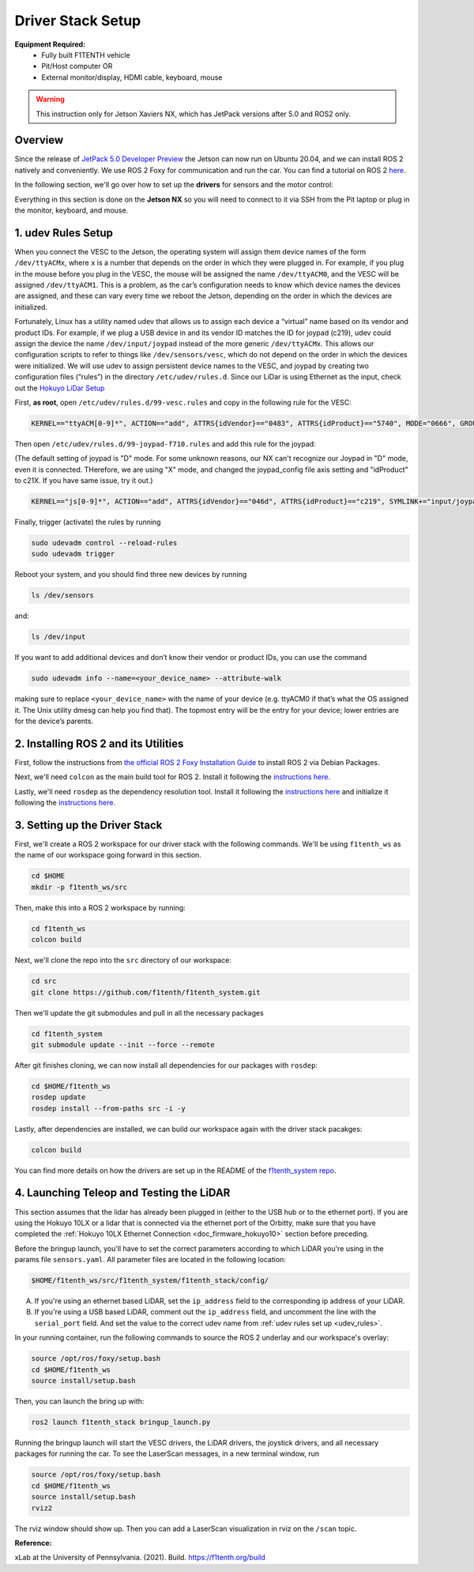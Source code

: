 Driver Stack Setup
=================================
**Equipment Required:**
	* Fully built F1TENTH  vehicle
	* Pit/Host computer OR
	* External monitor/display, HDMI cable, keyboard, mouse


.. warning:: This instruction only for Jetson Xaviers NX, which has JetPack versions after 5.0 and ROS2 only. 

Overview
----------
Since the release of `JetPack 5.0 Developer Preview <https://developer.nvidia.com/jetpack-sdk-50dp>`_ the Jetson can now run on Ubuntu 20.04, and we can install ROS 2 natively and conveniently.
We use ROS 2 Foxy for communication and run the car. You can find a tutorial on ROS 2 `here <https://docs.ros.org/en/foxy/Tutorials.html>`_.

In the following section, we'll go over how to set up the **drivers** for sensors and the motor control:


Everything in this section is done on the **Jetson NX** so you will need to connect to it via SSH from the Pit laptop or plug in the monitor, keyboard, and mouse.

.. _udev_rules:

1. udev Rules Setup
----------------------
When you connect the VESC to the Jetson, the operating system will assign them device names of the form ``/dev/ttyACMx``, where ``x`` is a number that depends on the order in which they were plugged in. For example, if you plug in the mouse before you plug in the VESC, the mouse will be assigned the name ``/dev/ttyACM0``, and the VESC will be assigned ``/dev/ttyACM1``. This is a problem, as the car’s configuration needs to know which device names the devices are assigned, and these can vary every time we reboot the Jetson, depending on the order in which the devices are initialized.

Fortunately, Linux has a utility named udev that allows us to assign each device a “virtual” name based on its vendor and product IDs. For example, if we plug a USB device in and its vendor ID matches the ID for joypad (c219), udev could assign the device the name ``/dev/input/joypad`` instead of the more generic ``/dev/ttyACMx``. This allows our configuration scripts to refer to things like ``/dev/sensors/vesc``, which do not depend on the order in which the devices were initialized. We will use udev to assign persistent device names to the VESC, and joypad by creating two configuration files (“rules”) in the directory ``/etc/udev/rules.d``. Since our LiDar is using Ethernet as the input, check out the `Hokuyo LiDar Setup <Hokuyo_Lidar/Hokuyo.md>`_

First, **as root**, open ``/etc/udev/rules.d/99-vesc.rules`` and copy in the following rule for the VESC:

.. code-block:: bash

	KERNEL=="ttyACM[0-9]*", ACTION=="add", ATTRS{idVendor}=="0483", ATTRS{idProduct}=="5740", MODE="0666", GROUP="dialout", SYMLINK+="sensors/vesc"

Then open ``/etc/udev/rules.d/99-joypad-f710.rules`` and add this rule for the joypad:  

(The default setting of joypad is "D" mode. For some unknown reasons, our NX can't recognize our Joypad in "D" mode, even it is connected. THerefore, we are using "X" mode, and changed the joypad_config file axis setting and "idProduct" to c21X. If you have same issue, try it out.) 

.. code-block:: bash

	KERNEL=="js[0-9]*", ACTION=="add", ATTRS{idVendor}=="046d", ATTRS{idProduct}=="c219", SYMLINK+="input/joypad-f710"

Finally, trigger (activate) the rules by running

.. code-block:: bash

	sudo udevadm control --reload-rules
	sudo udevadm trigger

Reboot your system, and you should find three new devices by running

.. code-block:: bash

	ls /dev/sensors

and:

.. code-block:: bash

	ls /dev/input

If you want to add additional devices and don’t know their vendor or product IDs, you can use the command

.. code-block:: bash

	sudo udevadm info --name=<your_device_name> --attribute-walk

making sure to replace ``<your_device_name>`` with the name of your device (e.g. ttyACM0 if that’s what the OS assigned it. The Unix utility dmesg can help you find that). The topmost entry will be the entry for your device; lower entries are for the device’s parents.


.. _install_ros2:
2. Installing ROS 2 and its Utilities
---------------------------------------
First, follow the instructions from `the official ROS 2 Foxy Installation Guide <https://docs.ros.org/en/foxy/Installation/Ubuntu-Install-Debians.html>`_ to install ROS 2 via Debian Packages.

Next, we'll need ``colcon`` as the main build tool for ROS 2. Install it following the `instructions here <https://docs.ros.org/en/foxy/Tutorials/Colcon-Tutorial.html?highlight=colcon#install-colcon>`_.

Lastly, we'll need ``rosdep`` as the dependency resolution tool. Install it following the `instructions here <https://docs.ros.org/en/foxy/How-To-Guides/Building-a-Custom-Debian-Package.html?highlight=rosdep#install-dependencies>`_ and initialize it following the `instructions here <https://docs.ros.org/en/foxy/How-To-Guides/Building-a-Custom-Debian-Package.html?highlight=rosdep#install-dependencies>`_.

.. _software_stack:
3. Setting up the Driver Stack
----------------------------------

First, we'll create a ROS 2 workspace for our driver stack with the following commands. We'll be using ``f1tenth_ws`` as the name of our workspace going forward in this section.

.. code-block:: bash

	cd $HOME
	mkdir -p f1tenth_ws/src

Then, make this into a ROS 2 workspace by running:

.. code-block:: bash

	cd f1tenth_ws
	colcon build

Next, we'll clone the repo into the ``src`` directory of our workspace:

.. code-block:: bash

	cd src
	git clone https://github.com/f1tenth/f1tenth_system.git

Then we'll update the git submodules and pull in all the necessary packages

.. code-block:: bash

	cd f1tenth_system
	git submodule update --init --force --remote

After git finishes cloning, we can now install all dependencies for our packages with ``rosdep``:

.. code-block:: bash

	cd $HOME/f1tenth_ws
	rosdep update
	rosdep install --from-paths src -i -y

Lastly, after dependencies are installed, we can build our workspace again with the driver stack pacakges:

.. code-block:: bash

	colcon build

You can find more details on how the drivers are set up in the README of the `f1tenth_system repo <https://github.com/f1tenth/f1tenth_system>`_.

.. _teleop_setup:

4. Launching Teleop and Testing the LiDAR
----------------------------------------------
This section assumes that the lidar has already been plugged in (either to the USB hub or to the ethernet port). If you are using the Hokuyo 10LX or a lidar that is connected via the ethernet port of the Orbitty, make sure that you have completed the :ref:`Hokuyo 10LX Ethernet Connection <doc_firmware_hokuyo10>` section before preceding.

Before the bringup launch, you'll have to set the correct parameters according to which LiDAR you're using in the params file ``sensors.yaml``. All parameter files are located in the following location:

.. code-block:: bash

	$HOME/f1tenth_ws/src/f1tenth_system/f1tenth_stack/config/

A. If you're using an ethernet based LiDAR, set the ``ip_address`` field to the corresponding ip address of your LiDAR.

B. If you're using a USB based LiDAR, comment out the ``ip_address`` field, and uncomment the line with the ``serial_port`` field. And set the value to the correct udev name from :ref:`udev rules set up <udev_rules>`.

In your running container, run the following commands to source the ROS 2 underlay and our workspace's overlay:

.. code-block:: bash

	source /opt/ros/foxy/setup.bash
	cd $HOME/f1tenth_ws
	source install/setup.bash

Then, you can launch the bring up with:

.. code-block:: bash

	ros2 launch f1tenth_stack bringup_launch.py

Running the bringup launch will start the VESC drivers, the LiDAR drivers, the joystick drivers, and all necessary packages for running the car. To see the LaserScan messages, in a new terminal window, run

.. code-block:: bash

	source /opt/ros/foxy/setup.bash
	cd $HOME/f1tenth_ws
	source install/setup.bash
	rviz2

The rviz window should show up. Then you can add a LaserScan visualization in rviz on the ``/scan`` topic.

**Reference:**

xLab at the University of Pennsylvania. (2021). Build. https://f1tenth.org/build